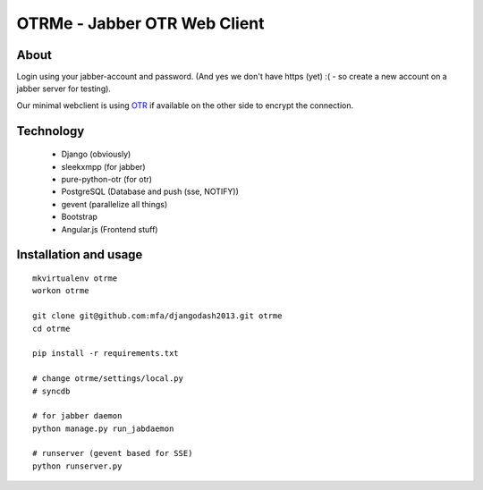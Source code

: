 OTRMe - Jabber OTR Web Client
=============================

About
-----

Login using your jabber-account and password.
(And yes we don't have https (yet) :( - so create a new account on a jabber server for testing).

Our minimal webclient is using `OTR <http://otr.cypherpunks.ca/>`_ if available on the other side to encrypt the connection.


Technology
----------

 * Django (obviously)
 * sleekxmpp (for jabber)
 * pure-python-otr (for otr)
 * PostgreSQL (Database and push (sse, NOTIFY))
 * gevent (parallelize all things)
 * Bootstrap
 * Angular.js (Frontend stuff)


Installation and usage
----------------------

::

  mkvirtualenv otrme
  workon otrme

  git clone git@github.com:mfa/djangodash2013.git otrme
  cd otrme

  pip install -r requirements.txt

  # change otrme/settings/local.py
  # syncdb
  
  # for jabber daemon
  python manage.py run_jabdaemon

  # runserver (gevent based for SSE)
  python runserver.py

